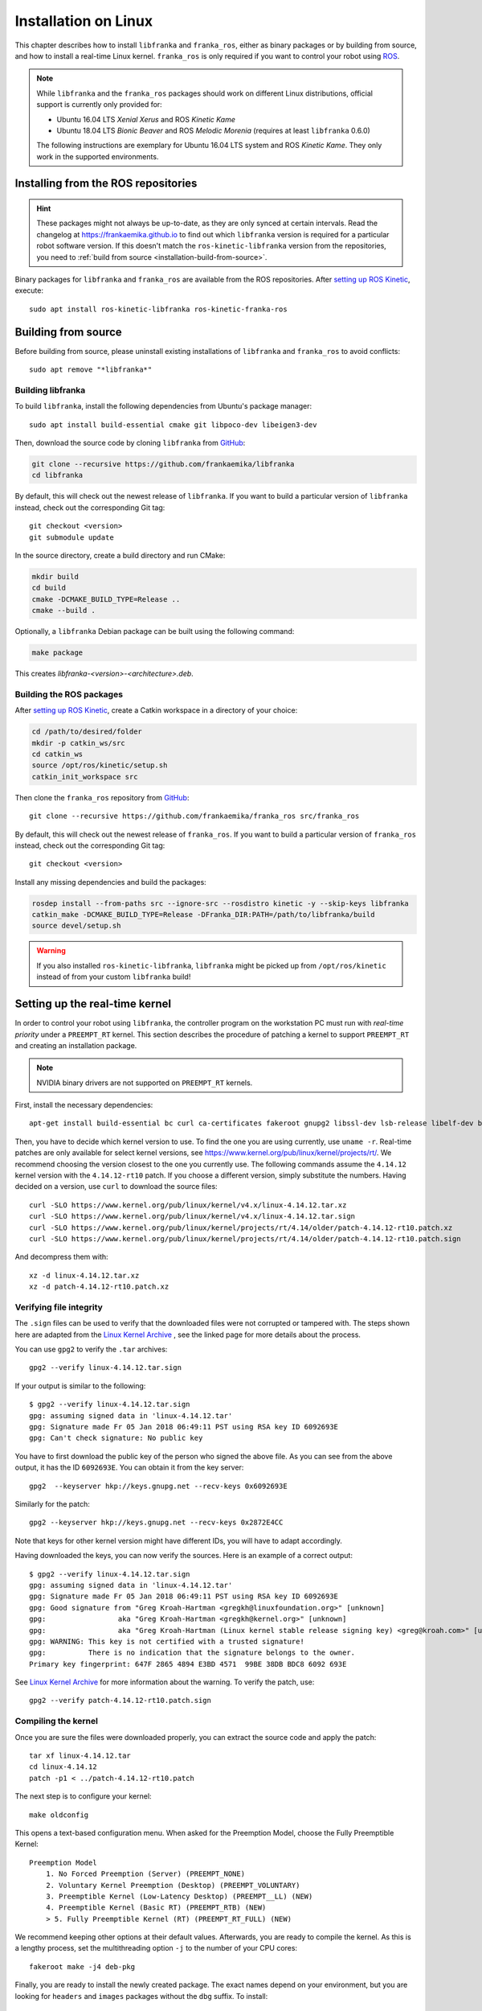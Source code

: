Installation on Linux
=====================

This chapter describes how to install ``libfranka`` and ``franka_ros``, either
as binary packages or by building from source, and how to install a real-time
Linux kernel. ``franka_ros`` is only required if you want to control your robot
using `ROS <http://www.ros.org/>`_.

.. note::

   While ``libfranka`` and the ``franka_ros`` packages should work on different Linux distributions,
   official support is currently only provided for:

   * Ubuntu 16.04 LTS `Xenial Xerus` and ROS `Kinetic Kame`
   * Ubuntu 18.04 LTS `Bionic Beaver` and ROS `Melodic Morenia` (requires at least ``libfranka`` 0.6.0)

   The following instructions are exemplary for Ubuntu 16.04 LTS system and ROS `Kinetic Kame`.
   They only work in the supported environments.

Installing from the ROS repositories
------------------------------------

.. hint::

    These packages might not always be up-to-date, as they are only synced at certain intervals.
    Read the changelog at https://frankaemika.github.io to find out which ``libfranka`` version is required for
    a particular robot software version. If this doesn't match the ``ros-kinetic-libfranka`` version from the
    repositories, you need to :ref:`build from source <installation-build-from-source>`.

Binary packages for ``libfranka`` and ``franka_ros`` are available from the ROS repositories.
After `setting up ROS Kinetic <http://wiki.ros.org/kinetic/Installation/Ubuntu>`__, execute::

    sudo apt install ros-kinetic-libfranka ros-kinetic-franka-ros

.. _installation-build-from-source:

Building from source
--------------------

Before building from source, please uninstall existing installations of ``libfranka`` and
``franka_ros`` to avoid conflicts::

    sudo apt remove "*libfranka*"

Building libfranka
^^^^^^^^^^^^^^^^^^

To build ``libfranka``, install the following dependencies from Ubuntu's package manager::

    sudo apt install build-essential cmake git libpoco-dev libeigen3-dev

Then, download the source code by cloning ``libfranka`` from `GitHub <https://github.com/frankaemika/libfranka>`__:

.. code-block:: shell

    git clone --recursive https://github.com/frankaemika/libfranka
    cd libfranka

By default, this will check out the newest release of ``libfranka``. If you want to build a particular version of
``libfranka`` instead, check out the corresponding Git tag::

    git checkout <version>
    git submodule update

In the source directory, create a build directory and run CMake:

.. code-block:: shell

    mkdir build
    cd build
    cmake -DCMAKE_BUILD_TYPE=Release ..
    cmake --build .

Optionally, a ``libfranka`` Debian package can be built using the following command:

.. code-block:: shell

    make package

This creates `libfranka-<version>-<architecture>.deb`.

Building the ROS packages
^^^^^^^^^^^^^^^^^^^^^^^^^

After `setting up ROS Kinetic <https://wiki.ros.org/kinetic/Installation/Ubuntu>`__, create a Catkin
workspace in a directory of your choice:

.. code-block:: shell

    cd /path/to/desired/folder
    mkdir -p catkin_ws/src
    cd catkin_ws
    source /opt/ros/kinetic/setup.sh
    catkin_init_workspace src

Then clone the ``franka_ros`` repository from `GitHub <https://github.com/frankaemika/franka_ros>`__::

    git clone --recursive https://github.com/frankaemika/franka_ros src/franka_ros

By default, this will check out the newest release of ``franka_ros``. If you want to build a particular version of
``franka_ros`` instead, check out the corresponding Git tag::

    git checkout <version>

Install any missing dependencies and build the packages:

.. code-block:: shell

    rosdep install --from-paths src --ignore-src --rosdistro kinetic -y --skip-keys libfranka
    catkin_make -DCMAKE_BUILD_TYPE=Release -DFranka_DIR:PATH=/path/to/libfranka/build
    source devel/setup.sh

.. warning::
    If you also installed ``ros-kinetic-libfranka``, ``libfranka`` might be picked up from ``/opt/ros/kinetic``
    instead of from your custom ``libfranka`` build!

Setting up the real-time kernel
-------------------------------

In order to control your robot using ``libfranka``, the controller program on
the workstation PC must run with `real-time priority` under a ``PREEMPT_RT``
kernel. This section describes the procedure of patching a kernel to support
``PREEMPT_RT`` and creating an installation package.

.. note::

    NVIDIA binary drivers are not supported on ``PREEMPT_RT`` kernels.

First, install the necessary dependencies::

    apt-get install build-essential bc curl ca-certificates fakeroot gnupg2 libssl-dev lsb-release libelf-dev bison flex

Then, you have to decide which kernel version to use. To find the one you are
using currently, use ``uname -r``. Real-time patches are only available for
select kernel versions, see
https://www.kernel.org/pub/linux/kernel/projects/rt/. We recommend choosing the
version closest to the one you currently use. The following commands assume the
``4.14.12`` kernel version with the ``4.14.12-rt10`` patch. If you choose a
different version, simply substitute the numbers. Having decided on a version,
use ``curl`` to download the source files::

    curl -SLO https://www.kernel.org/pub/linux/kernel/v4.x/linux-4.14.12.tar.xz
    curl -SLO https://www.kernel.org/pub/linux/kernel/v4.x/linux-4.14.12.tar.sign
    curl -SLO https://www.kernel.org/pub/linux/kernel/projects/rt/4.14/older/patch-4.14.12-rt10.patch.xz
    curl -SLO https://www.kernel.org/pub/linux/kernel/projects/rt/4.14/older/patch-4.14.12-rt10.patch.sign

And decompress them with::

    xz -d linux-4.14.12.tar.xz
    xz -d patch-4.14.12-rt10.patch.xz

Verifying file integrity
^^^^^^^^^^^^^^^^^^^^^^^^

The ``.sign`` files can be used to verify that the downloaded files were not
corrupted or tampered with. The steps shown here are adapted from the
`Linux Kernel Archive <https://www.kernel.org/signature.html>`_ , see the
linked page for more details about the process.

You can use ``gpg2`` to verify the ``.tar`` archives::

    gpg2 --verify linux-4.14.12.tar.sign

If your output is similar to the following::

    $ gpg2 --verify linux-4.14.12.tar.sign
    gpg: assuming signed data in 'linux-4.14.12.tar'
    gpg: Signature made Fr 05 Jan 2018 06:49:11 PST using RSA key ID 6092693E
    gpg: Can't check signature: No public key

You have to first download the public key of the person who signed the above
file. As you can  see from the above output, it has the ID ``6092693E``. You can
obtain it from the key server::

    gpg2  --keyserver hkp://keys.gnupg.net --recv-keys 0x6092693E

Similarly for the patch::

    gpg2 --keyserver hkp://keys.gnupg.net --recv-keys 0x2872E4CC

Note that keys for other kernel version might have different IDs, you will have to
adapt accordingly.

Having downloaded the keys, you can now verify the sources. Here is an example of
a correct output::

    $ gpg2 --verify linux-4.14.12.tar.sign
    gpg: assuming signed data in 'linux-4.14.12.tar'
    gpg: Signature made Fr 05 Jan 2018 06:49:11 PST using RSA key ID 6092693E
    gpg: Good signature from "Greg Kroah-Hartman <gregkh@linuxfoundation.org>" [unknown]
    gpg:                 aka "Greg Kroah-Hartman <gregkh@kernel.org>" [unknown]
    gpg:                 aka "Greg Kroah-Hartman (Linux kernel stable release signing key) <greg@kroah.com>" [unknown]
    gpg: WARNING: This key is not certified with a trusted signature!
    gpg:          There is no indication that the signature belongs to the owner.
    Primary key fingerprint: 647F 2865 4894 E3BD 4571  99BE 38DB BDC8 6092 693E

See `Linux Kernel Archive <https://www.kernel.org/signature.html>`_
for more information about the warning. To verify the patch, use::

    gpg2 --verify patch-4.14.12-rt10.patch.sign


Compiling the kernel
^^^^^^^^^^^^^^^^^^^^

Once you are sure the files were downloaded properly, you can extract the source
code and apply the patch::

    tar xf linux-4.14.12.tar
    cd linux-4.14.12
    patch -p1 < ../patch-4.14.12-rt10.patch

The next step is to configure your kernel::

    make oldconfig

This opens a text-based configuration menu. When asked for the Preemption Model, choose
the Fully Preemptible Kernel::

    Preemption Model
        1. No Forced Preemption (Server) (PREEMPT_NONE)
        2. Voluntary Kernel Preemption (Desktop) (PREEMPT_VOLUNTARY)
        3. Preemptible Kernel (Low-Latency Desktop) (PREEMPT__LL) (NEW)
        4. Preemptible Kernel (Basic RT) (PREEMPT_RTB) (NEW)
        > 5. Fully Preemptible Kernel (RT) (PREEMPT_RT_FULL) (NEW)

We recommend keeping other options at their default values.
Afterwards, you are ready to compile the kernel. As this is a lengthy process, set the
multithreading option ``-j`` to the number of your CPU cores::

    fakeroot make -j4 deb-pkg

Finally, you are ready to install the newly created package. The exact names
depend on your environment, but you are looking for ``headers`` and ``images``
packages without the ``dbg`` suffix. To install::

    sudo dpkg -i ../linux-headers-4.14.12-rt10_*.deb ../linux-image-4.14.12-rt10_*.deb

Verifying the new kernel
^^^^^^^^^^^^^^^^^^^^^^^^

Restart your system. The Grub boot menu should now allow you to choose your
newly installed kernel. To see which one is currently being used, see the output
of the ``uname -a`` command. It should contain the string ``PREEMPT RT`` and the
version number you chose. Additionally, ``/sys/kernel/realtime`` should exist and
contain the the number ``1``.

.. _installation-real-time:

Allow a user to set real-time permissions for its processes
^^^^^^^^^^^^^^^^^^^^^^^^^^^^^^^^^^^^^^^^^^^^^^^^^^^^^^^^^^^

After the ``PREEMPT_RT`` kernel is installed and running, add a group named
`realtime` and add the user controlling your robot to this group::

    sudo addgroup realtime
    sudo usermod -a -G realtime $(whoami)

Afterwards, add the following limits to the `realtime` group in
``/etc/security/limits.conf``::

    @realtime soft rtprio 99
    @realtime soft priority 99
    @realtime soft memlock 102400
    @realtime hard rtprio 99
    @realtime hard priority 99
    @realtime hard memlock 102400

The limits will be applied after you log out and in again.
